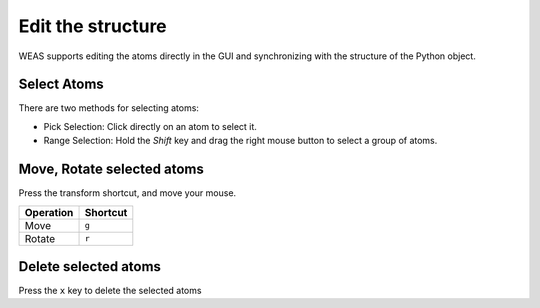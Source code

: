 

=======================
Edit the structure
=======================

WEAS supports editing the atoms directly in the GUI and synchronizing with the structure of the Python object.


.. figure:: _static/images/example-adsorption.gif
   :alt: Edit the structure
   :align: center


Select Atoms
==============
There are two methods for selecting atoms:

- Pick Selection: Click directly on an atom to select it.
- Range Selection: Hold the `Shift` key and drag the right mouse button to select a group of atoms.



Move, Rotate selected atoms
===========================

Press the transform shortcut, and move your mouse.

+-----------+----------+
| Operation | Shortcut |
+===========+==========+
| Move      | ``g``    |
+-----------+----------+
| Rotate    | ``r``    |
+-----------+----------+


Delete selected atoms
=====================
Press the ``x`` key to delete the selected atoms
